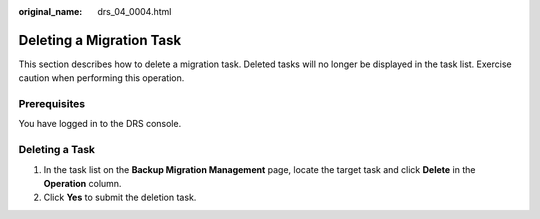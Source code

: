 :original_name: drs_04_0004.html

.. _drs_04_0004:

Deleting a Migration Task
=========================

This section describes how to delete a migration task. Deleted tasks will no longer be displayed in the task list. Exercise caution when performing this operation.

Prerequisites
-------------

You have logged in to the DRS console.

Deleting a Task
---------------

#. In the task list on the **Backup Migration Management** page, locate the target task and click **Delete** in the **Operation** column.
#. Click **Yes** to submit the deletion task.
